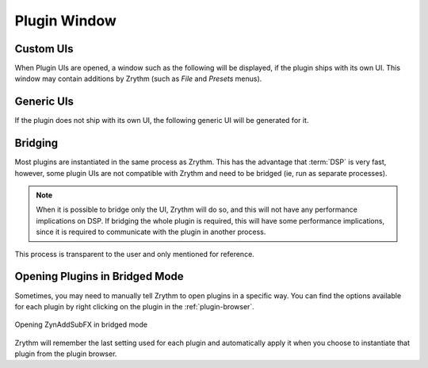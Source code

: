 .. SPDX-FileCopyrightText: © 2019-2020, 2022 Alexandros Theodotou <alex@zrythm.org>
   SPDX-License-Identifier: GFDL-1.3-invariants-or-later
.. This is part of the Zrythm Manual.
   See the file index.rst for copying conditions.

Plugin Window
=============

Custom UIs
----------
When Plugin UIs are opened, a window such as the following
will be displayed, if the plugin ships with its own UI. This
window may contain additions by Zrythm (such as
`File` and `Presets` menus).

.. image:: /_static/img/della_plugin_window.png
   :align: center

Generic UIs
-----------
If the plugin does not ship with its own UI, the following
generic UI will be generated for it.

.. image:: /_static/img/haas_plugin_window.png
   :align: center

Bridging
--------
Most plugins are instantiated in the same process as Zrythm.
This has the advantage that :term:`DSP` is very fast, however,
some plugin UIs are not compatible with Zrythm and need to be
bridged (ie, run as separate processes).

.. note:: When it is possible to bridge only the UI,
  Zrythm will do so, and this will not have any
  performance implications on DSP. If bridging the whole
  plugin is required, this will have some performance
  implications, since it is required to communicate
  with the plugin in another process.

This process is transparent to the user and only
mentioned for reference.

Opening Plugins in Bridged Mode
-------------------------------
Sometimes, you may need to manually tell Zrythm
to open plugins in a specific way. You can find the
options available for each plugin by right clicking
on the plugin in the :ref:`plugin-browser`.

.. figure:: /_static/img/open-plugin-bridged.png
   :align: center

   Opening ZynAddSubFX in bridged mode

Zrythm will remember the last setting used for each
plugin and automatically apply it when you choose to
instantiate that plugin from the plugin browser.
